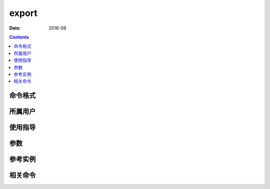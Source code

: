 .. _export-cmd:

======================================================================================================================================================
export
======================================================================================================================================================



:Date: 2018-09

.. contents::


.. _export-format:

命令格式
======================================================================================================================================================




.. _export-user:

所属用户
======================================================================================================================================================




.. _export-guid:

使用指导
======================================================================================================================================================




.. _export-args:

参数
======================================================================================================================================================



.. _export-instance:

参考实例
======================================================================================================================================================



.. _export-relevant:

相关命令
======================================================================================================================================================








